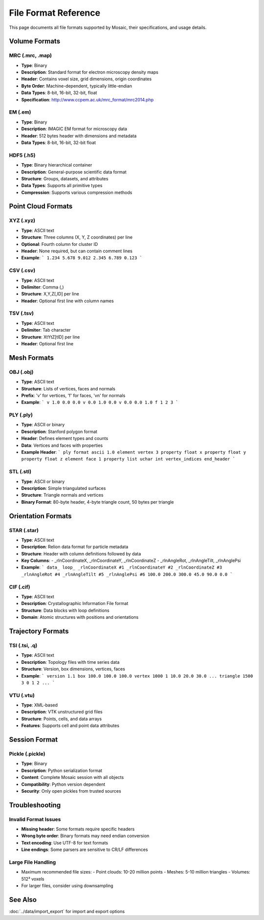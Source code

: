 =====================
File Format Reference
=====================

This page documents all file formats supported by Mosaic, their specifications, and usage details.

Volume Formats
==============

MRC (.mrc, .map)
----------------
- **Type**: Binary
- **Description**: Standard format for electron microscopy density maps
- **Header**: Contains voxel size, grid dimensions, origin coordinates
- **Byte Order**: Machine-dependent, typically little-endian
- **Data Types**: 8-bit, 16-bit, 32-bit, float
- **Specification**: http://www.ccpem.ac.uk/mrc_format/mrc2014.php

EM (.em)
--------
- **Type**: Binary
- **Description**: IMAGIC EM format for microscopy data
- **Header**: 512 bytes header with dimensions and metadata
- **Data Types**: 8-bit, 16-bit, 32-bit float

HDF5 (.h5)
----------
- **Type**: Binary hierarchical container
- **Description**: General-purpose scientific data format
- **Structure**: Groups, datasets, and attributes
- **Data Types**: Supports all primitive types
- **Compression**: Supports various compression methods

Point Cloud Formats
===================

XYZ (.xyz)
----------
- **Type**: ASCII text
- **Structure**: Three columns (X, Y, Z coordinates) per line
- **Optional**: Fourth column for cluster ID
- **Header**: None required, but can contain comment lines
- **Example**:
  ```
  1.234 5.678 9.012
  2.345 6.789 0.123
  ```

CSV (.csv)
----------
- **Type**: ASCII text
- **Delimiter**: Comma (,)
- **Structure**: X,Y,Z[,ID] per line
- **Header**: Optional first line with column names

TSV (.tsv)
----------
- **Type**: ASCII text
- **Delimiter**: Tab character
- **Structure**: X\tY\tZ[\tID] per line
- **Header**: Optional first line

Mesh Formats
============

OBJ (.obj)
----------
- **Type**: ASCII text
- **Structure**: Lists of vertices, faces and normals
- **Prefix**: 'v' for vertices, 'f' for faces, 'vn' for normals
- **Example**:
  ```
  v 1.0 0.0 0.0
  v 0.0 1.0 0.0
  v 0.0 0.0 1.0
  f 1 2 3
  ```

PLY (.ply)
----------
- **Type**: ASCII or binary
- **Description**: Stanford polygon format
- **Header**: Defines element types and counts
- **Data**: Vertices and faces with properties
- **Example Header**:
  ```
  ply
  format ascii 1.0
  element vertex 3
  property float x
  property float y
  property float z
  element face 1
  property list uchar int vertex_indices
  end_header
  ```

STL (.stl)
----------
- **Type**: ASCII or binary
- **Description**: Simple triangulated surfaces
- **Structure**: Triangle normals and vertices
- **Binary Format**: 80-byte header, 4-byte triangle count, 50 bytes per triangle

Orientation Formats
===================

STAR (.star)
------------
- **Type**: ASCII text
- **Description**: Relion data format for particle metadata
- **Structure**: Header with column definitions followed by data
- **Key Columns**:
  - _rlnCoordinateX, _rlnCoordinateY, _rlnCoordinateZ
  - _rlnAngleRot, _rlnAngleTilt, _rlnAnglePsi
- **Example**:
  ```
  data_
  loop_
  _rlnCoordinateX #1
  _rlnCoordinateY #2
  _rlnCoordinateZ #3
  _rlnAngleRot #4
  _rlnAngleTilt #5
  _rlnAnglePsi #6
  100.0 200.0 300.0 45.0 90.0 0.0
  ```

CIF (.cif)
----------
- **Type**: ASCII text
- **Description**: Crystallographic Information File format
- **Structure**: Data blocks with loop definitions
- **Domain**: Atomic structures with positions and orientations

Trajectory Formats
==================

TSI (.tsi, .q)
--------------
- **Type**: ASCII text
- **Description**: Topology files with time series data
- **Structure**: Version, box dimensions, vertices, faces
- **Example**:
  ```
  version 1.1
  box 100.0 100.0 100.0
  vertex 1000
  1 10.0 20.0 30.0
  ...
  triangle 1500
  3 0 1 2
  ...
  ```

VTU (.vtu)
----------
- **Type**: XML-based
- **Description**: VTK unstructured grid files
- **Structure**: Points, cells, and data arrays
- **Features**: Supports cell and point data attributes

Session Format
==============

Pickle (.pickle)
----------------
- **Type**: Binary
- **Description**: Python serialization format
- **Content**: Complete Mosaic session with all objects
- **Compatibility**: Python version dependent
- **Security**: Only open pickles from trusted sources

Troubleshooting
===============

Invalid Format Issues
---------------------
- **Missing header**: Some formats require specific headers
- **Wrong byte order**: Binary formats may need endian conversion
- **Text encoding**: Use UTF-8 for text formats
- **Line endings**: Some parsers are sensitive to CR/LF differences

Large File Handling
-------------------
- Maximum recommended file sizes:
  - Point clouds: 10-20 million points
  - Meshes: 5-10 million triangles
  - Volumes: 512³ voxels
- For larger files, consider using downsampling

See Also
========
:doc:`../data/import_export` for import and export options
